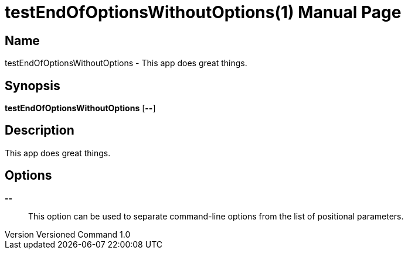 // tag::picocli-generated-full-manpage[]
// tag::picocli-generated-man-section-header[]
:doctype: manpage
:revnumber: Versioned Command 1.0
:manmanual: TestEndOfOptionsWithoutOptions Manual
:mansource: Versioned Command 1.0
:man-linkstyle: pass:[blue R < >]
= testEndOfOptionsWithoutOptions(1)

// end::picocli-generated-man-section-header[]

// tag::picocli-generated-man-section-name[]
== Name

testEndOfOptionsWithoutOptions - This app does great things.

// end::picocli-generated-man-section-name[]

// tag::picocli-generated-man-section-synopsis[]
== Synopsis

*testEndOfOptionsWithoutOptions* [*--*]

// end::picocli-generated-man-section-synopsis[]

// tag::picocli-generated-man-section-description[]
== Description

This app does great things.

// end::picocli-generated-man-section-description[]

// tag::picocli-generated-man-section-options[]
== Options

*--*::
  This option can be used to separate command-line options from the list of positional parameters.

// end::picocli-generated-man-section-options[]

// tag::picocli-generated-man-section-arguments[]
// end::picocli-generated-man-section-arguments[]

// tag::picocli-generated-man-section-commands[]
// end::picocli-generated-man-section-commands[]

// tag::picocli-generated-man-section-exit-status[]
// end::picocli-generated-man-section-exit-status[]

// tag::picocli-generated-man-section-footer[]
// end::picocli-generated-man-section-footer[]

// end::picocli-generated-full-manpage[]

